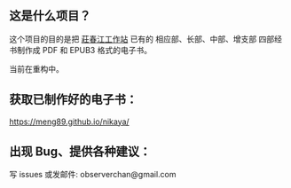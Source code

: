 ** 这是什么项目？

这个项目的目的是把 [[http://agama.buddhason.org/][莊春江工作站]] 已有的 相应部、长部、中部、增支部 四部经书制作成 PDF 和 EPUB3 格式的电子书。

当前在重构中。

** 获取已制作好的电子书：

https://meng89.github.io/nikaya/

** 出现 Bug、提供各种建议：

写 issues
或发邮件: observerchan@gmail.com
